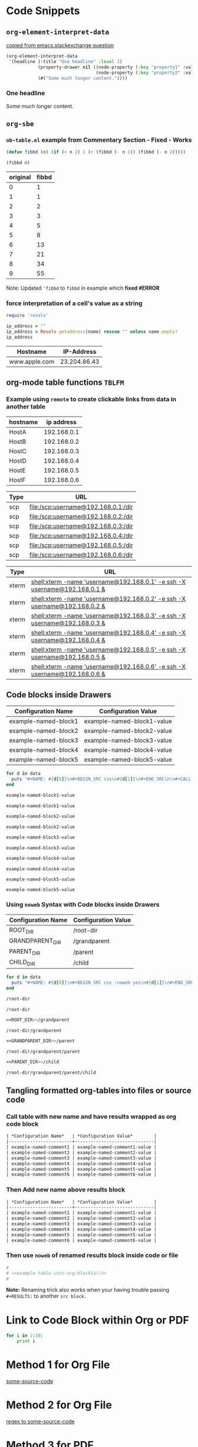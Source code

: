 * Code Snippets
** =org-element-interpret-data=

  [[http://emacs.stackexchange.com/questions/15152/most-common-data-structure-is-a-list][copied from emacs.stackexchange question]]
  
#+BEGIN_SRC emacs-lisp :results raw
(org-element-interpret-data
 '(headline (:title "One headline" :level 3)
            (property-drawer nil ((node-property (:key "property1" :value "value1"))
                                  (node-property (:key "property2" :value "value2"))))
            (#("Some much longer content."))))
#+END_SRC

#+RESULTS:
*** One headline
:PROPERTIES:
:property1: value1
:property2: value2
:END:
Some much longer content.

** =org-sbe=
*** =ob-table.el= example from Commentary Section - *Fixed* - *Works*

   #+begin_src emacs-lisp :results silent
   (defun fibbd (n) (if (< n 2) 1 (+ (fibbd (- n 1)) (fibbd (- n 2)))))
   #+end_src


   #+name: fibbd
   #+begin_src emacs-lisp :var n=2 :results value
   (fibbd n)
   #+end_src


   | original | fibbd |
   |----------+-------|
   |        0 |     1 |
   |        1 |     1 |
   |        2 |     2 |
   |        3 |     3 |
   |        4 |     5 |
   |        5 |     8 |
   |        6 |    13 |
   |        7 |    21 |
   |        8 |    34 |
   |        9 |    55 |
   #+TBLFM: $2='(org-sbe fibbd (n $1))

Note: Updated ='fibbd= to =fibbd= in example which *fixed #ERROR* 

***  force interpretation of a cell's value as a string 

#+name: get-ip-address
#+header: :var name=""
#+begin_src ruby  :results value 
  require 'resolv' 

  ip_address = ""
  ip_address = Resolv.getaddress(name) rescue "" unless name.empty?
  ip_address
#+end_src

#+RESULTS: get-ip-address

    
| Hostname      |   IP-Address |
|---------------+--------------|
| www.apple.com | 23.204.86.43 |
#+TBLFM: $2='(org-sbe get-ip-address (name $$1))



** org-mode table functions =TBLFM=
*** Example using =remote= to create clickable links from data in another table   

#+name: example-hosts-table
| hostname |  ip address |
|----------+-------------|
| HostA    | 192.168.0.1 |
| HostB    | 192.168.0.2 |
| HostC    | 192.168.0.3 |
| HostD    | 192.168.0.4 |
| HostE    | 192.168.0.5 |
| HostF    | 192.168.0.6 |

#+name: example-scp-urls-table
| *Type* | *URL*                               |
|--------+-------------------------------------|
| scp    | file:/scp:username@192.168.0.1:/dir |
| scp    | file:/scp:username@192.168.0.2:/dir |
| scp    | file:/scp:username@192.168.0.3:/dir |
| scp    | file:/scp:username@192.168.0.4:/dir |
| scp    | file:/scp:username@192.168.0.5:/dir |
| scp    | file:/scp:username@192.168.0.6:/dir |
#+TBLFM: $1=(scp)::$2='(concat "file:/" $1 ":username@" remote(example-hosts-table, @@#$2) ":" "/dir")

#+name: example-xterm-urls-table
| *Type* | *URL*                                                                         |
|--------+-------------------------------------------------------------------------------|
| xterm  | [[shell:xterm -name 'username@192.168.0.1' -e ssh -X username@192.168.0.1 &]] |
| xterm  | [[shell:xterm -name 'username@192.168.0.2' -e ssh -X username@192.168.0.2 &]] |
| xterm  | [[shell:xterm -name 'username@192.168.0.3' -e ssh -X username@192.168.0.3 &]] |
| xterm  | [[shell:xterm -name 'username@192.168.0.4' -e ssh -X username@192.168.0.4 &]] |
| xterm  | [[shell:xterm -name 'username@192.168.0.5' -e ssh -X username@192.168.0.5 &]] |
| xterm  | [[shell:xterm -name 'username@192.168.0.6' -e ssh -X username@192.168.0.6 &]] |
#+TBLFM: $1=(xterm)::$2='(concat "[[" "shell:" $1 " -name 'username@" remote(example-hosts-table, @@#$2) "'" " -e ssh -X username@" remote(example-hosts-table, @@#$2) " &" "]]")

** Code blocks inside Drawers

#+NAME: example-configs-table
| *Configuration Name* | *Configuration Value*      |
|----------------------+----------------------------|
| example-named-block1 | example-named-block1-value |
| example-named-block2 | example-named-block2-value |
| example-named-block3 | example-named-block3-value |
| example-named-block4 | example-named-block4-value |
| example-named-block5 | example-named-block5-value |

#+NAME: example-make-named-blocks
#+HEADER: :var data=example-configs-table()
#+HEADER: :results silent output 
#+begin_src ruby
  for d in data
    puts "#+NAME: #{d[0]}\n#+BEGIN_SRC css\n#{d[1]}\n#+END_SRC\n\n#+CALL: #{d[0]}()\n\n"
  end
#+end_src

#+NAME: example-named-blocks
#+CALL: example-make-named-blocks() :results drawer value 

#+RESULTS: example-named-blocks
:RESULTS:
#+NAME: example-named-block1
#+BEGIN_SRC css
example-named-block1-value
#+END_SRC

#+CALL: example-named-block1()

#+RESULTS:
: example-named-block1-value

#+NAME: example-named-block2
#+BEGIN_SRC css
example-named-block2-value
#+END_SRC

#+CALL: example-named-block2()

#+RESULTS:
: example-named-block2-value

#+NAME: example-named-block3
#+BEGIN_SRC css
example-named-block3-value
#+END_SRC

#+CALL: example-named-block3()

#+RESULTS:
: example-named-block3-value

#+NAME: example-named-block4
#+BEGIN_SRC css
example-named-block4-value
#+END_SRC

#+CALL: example-named-block4()

#+RESULTS:
: example-named-block4-value

#+NAME: example-named-block5
#+BEGIN_SRC css
example-named-block5-value
#+END_SRC

#+CALL: example-named-block5()

#+RESULTS:
: example-named-block5-value

:END:

*** Using =noweb= Syntax with Code blocks inside Drawers

#+NAME: example-configs-noweb-table
| *Configuration Name* | *Configuration Value*      |
|----------------------+----------------------------|
| ROOT_DIR             | /root-dir                  |
| GRANDPARENT_DIR      | <<ROOT_DIR>>/grandparent   |
| PARENT_DIR           | <<GRANDPARENT_DIR>>/parent |
| CHILD_DIR            | <<PARENT_DIR>>/child       |


#+NAME: example-make-named-blocks-noweb
#+HEADER: :var data=example-configs-noweb-table()
#+HEADER: :results silent output 
#+begin_src ruby
  for d in data
    puts "#+NAME: #{d[0]}\n#+BEGIN_SRC css :noweb yes\n#{d[1]}\n#+END_SRC\n\n#+CALL: #{d[0]}()\n\n"
  end
#+end_src

#+NAME: example-named-blocks-noweb
#+CALL: example-make-named-blocks-noweb() :results drawer value 

#+RESULTS: example-named-blocks-noweb
:RESULTS:
#+NAME: ROOT_DIR
#+BEGIN_SRC css :noweb yes
/root-dir
#+END_SRC

#+CALL: ROOT_DIR()

#+RESULTS:
: /root-dir

#+NAME: GRANDPARENT_DIR
#+BEGIN_SRC css :noweb yes
<<ROOT_DIR>>/grandparent
#+END_SRC

#+CALL: GRANDPARENT_DIR()

#+RESULTS:
: /root-dir/grandparent

#+NAME: PARENT_DIR
#+BEGIN_SRC css :noweb yes
<<GRANDPARENT_DIR>>/parent
#+END_SRC

#+CALL: PARENT_DIR()

#+RESULTS:
: /root-dir/grandparent/parent

#+NAME: CHILD_DIR
#+BEGIN_SRC css :noweb yes
<<PARENT_DIR>>/child
#+END_SRC

#+CALL: CHILD_DIR()

#+RESULTS:
: /root-dir/grandparent/parent/child

:END:


** Tangling formatted org-tables into files or source code

*** Call table with new name and have results wrapped as org code block

#+NAME: example-table-into-org-block
#+CALL: example-configs-table() :cache yes :results table org replace 

#+RESULTS[e00168416978c3284ca41781e32a0e0f475c4445]: example-table-into-org-block
#+BEGIN_SRC org
| *Configuration Name*   | *Configuration Value*        |
|------------------------+------------------------------|
| example-named-comment1 | example-named-comment1-value |
| example-named-comment2 | example-named-comment2-value |
| example-named-comment3 | example-named-comment3-value |
| example-named-comment4 | example-named-comment4-value |
| example-named-comment5 | example-named-comment5-value |
| example-named-comment6 | example-named-comment6-value |
#+END_SRC

*** Then Add new name above results block 

#+NAME: example-table-into-org-block1
#+CALL: example-configs-table() :cache yes :results table org replace 

#+NAME: example-table-into-org-block1a
#+RESULTS[e00168416978c3284ca41781e32a0e0f475c4445]: example-table-into-org-block1
#+BEGIN_SRC org
| *Configuration Name*   | *Configuration Value*        |
|------------------------+------------------------------|
| example-named-comment1 | example-named-comment1-value |
| example-named-comment2 | example-named-comment2-value |
| example-named-comment3 | example-named-comment3-value |
| example-named-comment4 | example-named-comment4-value |
| example-named-comment5 | example-named-comment5-value |
| example-named-comment6 | example-named-comment6-value |
#+END_SRC



*** Then use =noweb= of renamed results block inside code or file 

#+begin_src sh :eval never :noweb tangle :tangle example-tangle-formatted-org-tables 
  #
  # <<example-table-into-org-block1a()>>
  #

#+end_src

*Note:* Renaming trick also works when your having trouble passing =#+RESULTS:= to another =src block=.


* Link to Code Block within Org or PDF

#+BEGIN_LaTeX
\hypertarget{some-source-code}{} 
#+END_LaTeX
#+NAME: some-source-code
#+BEGIN_SRC python :eval never 
  for i in 1:10:
      print i
#+END_SRC

* Method 1 for Org File

[[file:::some-source-code][some-source-code]]

* Method 2 for Org File

[[file:::/#\+name: +some-source-code/][regex to some-source-code]]

* Method 3 for PDF

#+BEGIN_SRC latex
  See \hyperlink{some-source-code}{some-source-code}.
#+END_SRC


* COMMENT Improve this example for assoc-string


#+BEGIN_SRC elisp :var hostname="yyxxxxx" :results value 
(setq data-center '((XX . IIII) (YY . HHHH)))
;(assoc (upcase (substring hostname 0 2)) data-center)
;(setq s 'XX)
(setq s (upcase (substring hostname 0 2)))
;(let ((s 1)) s) ; returns 1
;(let ((s 'XX)) s) ; returns XX
;(let ((s (upcase (substring hostname 0 2)))) s) ; returns XX or YY
;(let ((s (upcase (substring hostname 0 2)))) (cdr (assoc 'XX data-center))) ; returns IIII
;(let ((s (upcase (substring hostname 0 2)))) s) ; returns s value

;(setq x (let ((s (upcase (substring hostname 0 2)))) s)) ; returns s into x
;x

;(cdr (assoc 'XX data-center))
;(cdr (assoc s data-center))
;(cdr (assoc s data-center))
;(assoc s data-center)
;`(assoc ,s data-center) ; Interesting!
;`,s ; Very Interesting!

;(assoc-string `,s data-center) ; Works!!!
(cdr (assoc-string `,s data-center)) ; Works!!!
;s
#+END_SRC

#+RESULTS:
: HHHH


#+BEGIN_SRC elisp :var hostname="utxxxx" :results value 
(setq my-height (upcase (substring hostname 0 2)))
(setq dfl
      `((auto-lower . nil)
        (auto-raise . nil)
        (height . ,my-height)
        (width . 80)
        (top . 1)
        (left . 1)))
(assoc 'height dfl)
#+END_SRC

#+RESULTS:
: (height . UT)

# This works now!!

#+NAME: data-center?
#+HEADER: :var hostname="xxnnn123" 
#+HEADER: :var dc-list='((XX . IIII) (YY . HHHH))
#+BEGIN_SRC elisp :results value
  (setq s (upcase (substring hostname 0 2)))
  (cdr (assoc-string `,s dc-list)) 
#+END_SRC

#+RESULTS: data-center?
: IIII


* Displaying Code and Results side-by-side in Github
#+NAME: my-code
#+BEGIN_SRC elisp :exports none 
(+ 1 1)
#+END_SRC

#+NAME: my-other-code
#+BEGIN_SRC elisp :exports none 
(/ 4 (* 2 2))
#+END_SRC


#+BEGIN_SRC org :results drawer replace :noweb yes :exports results 

  ,#+NAME: my-code-with-answer
  ,#+BEGIN_SRC elisp  :exports code 
  <<my-code>> ;=> <<my-code()>>
  <<my-other-code>> ;=> <<my-other-code()>>
  ,#+END_SRC


#+END_SRC

#+RESULTS:
:RESULTS:

#+NAME: my-code-with-answer
#+BEGIN_SRC elisp  :exports code 
(+ 1 1) ;=> 2
(/ 4 (* 2 2)) ;=> 1
#+END_SRC

:END:

